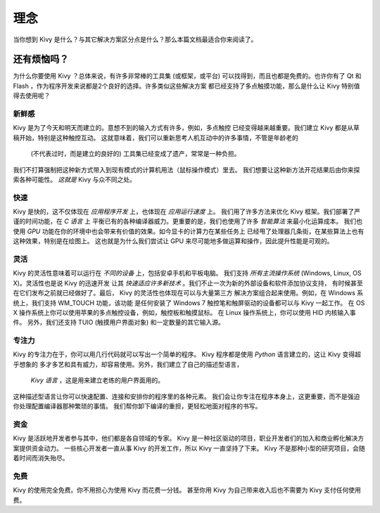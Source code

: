 .. _philosophy:

理念
==========

当你想到 Kivy 是什么？与其它解决方案区分点是什么？那么本篇文档最适合你来阅读了。


还有烦恼吗？
-----------

为什么你要使用 Kivy ？总体来说，有许多非常棒的工具集
(或框架，或平台) 可以找得到，而且也都是免费的。也许你有了 Qt 和
Flash ，作为程序开发来说都是2个良好的选择。许多类似这些解决方案
都已经支持了多点触摸功能，那么是什么让 Kivy 特别值得去使用呢？


新鲜感
~~~~~
Kivy 是为了今天和明天而建立的。意想不到的输入方式有许多，例如，多点触控
已经变得越来越重要。我们建立 Kivy 都是从草稿开始，特别是这种触控互动。
这就意味着，我们可以重新思考人机互动中的许多事情，不管是年龄老的
 (不代表过时，而是建立的良好的) 工具集已经变成了遗产，常常是一种负担。
我们不打算强制把这种新方式带入到现有模式的计算机用法（鼠标操作模式）里去。
我们想要让这种新方法开花结果后由你来探索各种可能性。
*这就是* Kivy 与众不同之处。


快速
~~~~

Kivy 是快的，这不仅体现在 *应用程序开发* 上，也体现在 *应用运行速度* 上。
我们用了许多方法来优化 Kivy 框架。我们部署了严谨的时间功能，在 *C 语言* 上
平衡已有的各种编译器威力。更重要的是，我们也使用了许多 *智能算法* 来最小化运算成本。
我们也使用 *GPU* 功能在你的环境中也会带来有价值的效果。如今显卡的计算力在某些任务上
已经甩了处理器几条街，在某些算法上也有这种效果，特别是在绘图上。
这也就是为什么我们尝试让 GPU 来尽可能地多做运算和操作，因此提升性能是可观的。


灵活
~~~~~~~~

Kivy 的灵活性意味着可以运行在 *不同的设备* 上，包括安卓手机和平板电脑。
我们支持 *所有主流操作系统* (Windows, Linux, OS X)。灵活性也是说 Kivy 的迅速开发
让其 *快速适应许多新技术* 。我们不止一次为新的外部设备和软件添加协议支持，
有时候甚至在它们发布之前就已经做好了。最后， Kivy 的灵活性也体现在可以与大量第三方
解决方案组合起来使用。例如，在 Windows 系统上，我们支持 WM_TOUCH 功能，该功能
是任何安装了 Windows 7 触控笔和触屏驱动的设备都可以与 Kivy 一起工作。
在 OS X 操作系统上你可以使用苹果的多点触控设备，例如，触控板和触摸鼠标。
在 Linux 操作系统上，你可以使用 HID 内核输入事件。
另外，我们还支持 TUIO (触摸用户界面对象) 和一定数量的其它输入源。


专注力
~~~~~~~

Kivy 的专注力在于，你可以用几行代码就可以写出一个简单的程序。
Kivy 程序都是使用 *Python* 语言建立的，这让 Kivy 变得超乎想象的
多才多艺和具有威力，却容易使用。另外，我们建立了自己的描述型语言，
 *Kivy 语言* ，这是用来建立老练的用户界面用的。
这种描述型语言让你可以快速配置、连接和安排你的程序里的各种元素。
我们会让你专注在程序本身上，这更重要，而不是强迫你处理配置编译器那种繁琐的事情。
我们帮你卸下编译的重担，更轻松地面对程序的书写。


资金
~~~~~~

Kivy 是活跃地开发者参与其中，他们都是各自领域的专家。
Kivy 是一种社区驱动的项目，职业开发者们的加入和商业孵化解决方案提供资金动力。
一些核心开发者一直从事 Kivy 的开发工作，所以 Kivy 一直坚持了下来。
Kivy 不是那种小型的研究项目，会随着时间而消失殆尽。


免费
~~~~
Kivy 的使用完全免费。你不用担心为使用 Kivy 而花费一分钱。
甚至你用 Kivy 为自己带来收入后也不需要为 Kivy 支付任何使用费。
